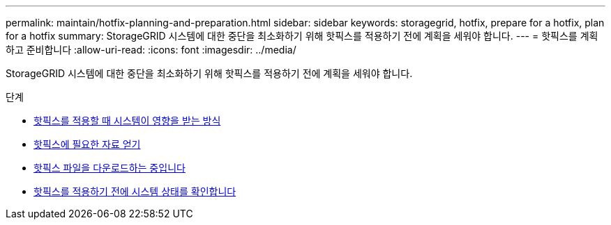 ---
permalink: maintain/hotfix-planning-and-preparation.html 
sidebar: sidebar 
keywords: storagegrid, hotfix, prepare for a hotfix, plan for a hotfix 
summary: StorageGRID 시스템에 대한 중단을 최소화하기 위해 핫픽스를 적용하기 전에 계획을 세워야 합니다. 
---
= 핫픽스를 계획하고 준비합니다
:allow-uri-read: 
:icons: font
:imagesdir: ../media/


[role="lead"]
StorageGRID 시스템에 대한 중단을 최소화하기 위해 핫픽스를 적용하기 전에 계획을 세워야 합니다.

.단계
* xref:how-your-system-is-affected-when-you-apply-hotfix.adoc[핫픽스를 적용할 때 시스템이 영향을 받는 방식]
* xref:obtaining-required-materials-for-hotfix.adoc[핫픽스에 필요한 자료 얻기]
* xref:downloading-hotfix-file.adoc[핫픽스 파일을 다운로드하는 중입니다]
* xref:checking-systems-condition-before-applying-hotfix.adoc[핫픽스를 적용하기 전에 시스템 상태를 확인합니다]

